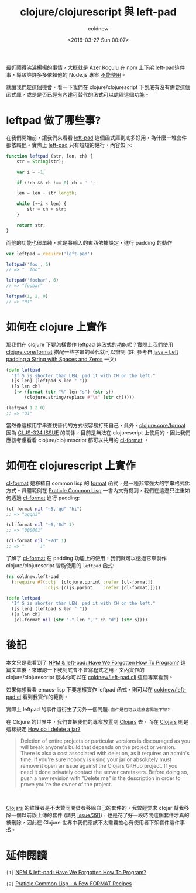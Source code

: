 #+TITLE: clojure/clojurescript 與 left-pad
#+DATE: <2016-03-27 Sun 00:07>
#+UPDATED: <2016-03-27 Sun 00:07>
#+ABBRLINK: 7c811780
#+AUTHOR: coldnew
#+EMAIL: coldnew.tw@gmail.com
#+OPTIONS: num:nil ^:nil
#+TAGS: clojure, clojurescript
#+LANGUAGE: zh-tw
#+ALIAS: blog/2016/03-27_leftpad/index.html

最近鬧得沸沸揚揚的事情，大概就是 [[https://github.com/azer][Azer Koçulu]] 在 npm 上[[https://medium.com/@azerbike/i-ve-just-liberated-my-modules-9045c06be67c#.eww19oprb][下架 left-pad]]這件事，導致許許多多依賴他的 Node.js 專案 [[https://github.com/azer/left-pad/issues/4][不能使用]]。

就讓我們趁這個機會，看一下我們在 clojure/clojurescript 下到底有沒有需要這個函式庫，或是是否已經有內建可替代的函式可以處理這個功能。

#+HTML: <!--more-->

* leftpad 做了哪些事?

在我們開始前，讓我們來看看 [[https://github.com/azer/left-pad][left-pad]] 這個函式庫到底多好用，為什麼一堆套件都依賴他。實際上 [[https://github.com/azer/left-pad][left-pad]] 只有短短的幾行，內容如下:

#+BEGIN_SRC javascript
  function leftpad (str, len, ch) {
      str = String(str);
  
      var i = -1;
  
      if (!ch && ch !== 0) ch = ' ';
  
      len = len - str.length;
  
      while (++i < len) {
          str = ch + str;
      }
  
      return str;
  }
#+END_SRC

而他的功能也很單純，就是將輸入的東西依據設定，進行 padding 的動作

#+BEGIN_SRC javascript
  var leftpad = require('left-pad')
  
  leftpad('foo', 5)
  // => "  foo"
  
  leftpad('foobar', 6)
  // => "foobar"
  
  leftpad(1, 2, 0)
  // => "01"
#+END_SRC

* 如何在 clojure 上實作

那我們在 clojure 下要怎樣實作 leftpad 這函式的功能呢？實際上我們使用 [[https://clojuredocs.org/clojure.core/format][clojure.core/format]] 搭配一些字串的替代就可以辦到 (註: 參考自 [[http://beginnersbook.com/2014/07/java-left-padding-a-string-with-spaces-and-zeros/][java – Left padding a String with Spaces and Zeros]] 一文)

#+BEGIN_SRC clojure
  (defn leftpad
    "If S is shorter than LEN, pad it with CH on the left."
    ([s len] (leftpad s len " "))
    ([s len ch]
     (-> (format (str "%" len "s") (str s))
         (clojure.string/replace #"\s" (str ch)))))
  
  (leftpad 1 2 0)
  ;; => "01"
#+END_SRC

當然像這樣用字串查找替代的方式很容易打死自己，此外，[[https://clojuredocs.org/clojure.core/format][clojure.core/format]] 因為 [[http://dev.clojure.org/jira/browse/CLJS-324][CLJS-324 ISSUE]] 的關係，目前是無法在 clojurescript 上使用的，因此我們應該考慮看看 clojure/clojurescript 都可以共用的 [[https://clojuredocs.org/clojure.pprint/cl-format][cl-format]] 。

* 如何在 clojurescript 上實作

[[https://clojuredocs.org/clojure.pprint/cl-format][cl-format]] 是移植自 common lisp 的 [[http://www.cs.cmu.edu/afs/cs.cmu.edu/project/ai-repository/ai/html/cltl/clm/node200.html#SECTION002633000000000000000%2529][format]] 函式，是一種非常強大的字串格式化方式。具體範例在 [[http://www.gigamonkeys.com/book/a-few-format-recipes.html][Praticle Common Lisp]] 一書內文有提到，我們在這邊只注重如何透過 [[https://clojuredocs.org/clojure.pprint/cl-format][cl-format]] 進行 padding:

#+BEGIN_SRC clojure
  (cl-format nil "~5,'qd" "hi")
  ;; => "qqqhi"
  
  (cl-format nil "~6,'0d" 1)
  ;; => "000001"
  
  (cl-format nil "~7d" 1)
  ;; => "      1"
#+END_SRC

了解了 [[https://clojuredocs.org/clojure.pprint/cl-format][cl-format]] 在 padding 功能上的使用，我們就可以透過它來製作 clojure/clojurescript 皆能使用的 =leftpad= 函式:

#+BEGIN_SRC clojure
  (ns coldnew.left-pad
    (:require #?(:clj  [clojure.pprint :refer [cl-format]]
                 :cljs [cljs.pprint    :refer [cl-format]])))
  
  (defn leftpad
    "If S is shorter than LEN, pad it with CH on the left."
    ([s len] (leftpad s len " "))
    ([s len ch]
     (cl-format nil (str "~" len ",'" ch "d") (str s))))
#+END_SRC

* 後記

本文只是我看到了 [[http://www.haneycodes.net/npm-left-pad-have-we-forgotten-how-to-program/][NPM & left-pad: Have We Forgotten How To Program?]] 這篇文章後，來確認一下我到底會不會寫程式之用，文內實作的 clojure/clojurescript 版本你可以在 [[https://github.com/coldnew/left-pad.clj][coldnew/left-pad.clj]] 這個專案看到。

如果你想看看 emacs-lisp 下要怎樣實作 leftpad 函式，則可以在 [[https://github.com/coldnew/left-pad.el][coldnew/left-pad.el]] 看到我實作的範例。

實際上 leftpad 的事件還衍生了另外一個問題: =套件是否可以這麼容易被下架?=

在 Clojure 的世界中，我們會把我們的專案放置到 [[http://clojars.org/][Clojars]] 去，而在 [[http://clojars.org/][Clojars]] 則是這樣規定 [[https://github.com/clojars/clojars-web/wiki/About#how-do-i-delete-a-jar][How do I delete a jar?]]

#+BEGIN_QUOTE
Deletion of entire projects or particular versions is discouraged as you will break anyone's build that depends on the project or version. There is also a cost associated with deletion, as it requires an admin's time. If you're sure nobody is using your jar or absolutely must remove it open an issue against the Clojars GitHub project. If you need it done privately contact the server caretakers. Before doing so, push a new revision with "Delete me" in the description in order to prove you're the owner of the project.
#+END_QUOTE

#+HTML: <br>

[[http://clojars.org/][Clojars]] 的維護者是不太贊同開發者移除自己的套件的，我曾經要求 clojar 幫我移除一個以前誤上傳的套件 (請見 [[https://github.com/clojars/clojars-web/issues/391][issue/391]])，也是花了好一段時間這個套件才真的被刪除，因此在 Clojure 世界中我們應該不太需要擔心有使用者下架套件這件事 :S。

* 延伸閱讀

~[1]~ [[http://www.haneycodes.net/npm-left-pad-have-we-forgotten-how-to-program/][NPM & left-pad: Have We Forgotten How To Program?]]

~[2]~ [[http://www.gigamonkeys.com/book/a-few-format-recipes.html][Praticle Common Lisp - A Few FORMAT Recipes]]
